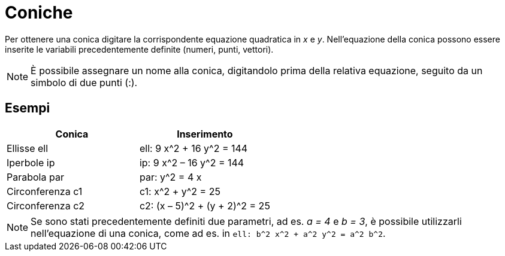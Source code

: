 = Coniche

Per ottenere una conica digitare la corrispondente equazione quadratica in _x_ e _y_. Nell'equazione della conica
possono essere inserite le variabili precedentemente definite (numeri, punti, vettori).

[NOTE]
====

È possibile assegnare un nome alla conica, digitandolo prima della relativa equazione, seguito da un simbolo di due
punti (:).

====

== [#Esempi]#Esempi#

[cols=",",options="header",]
|===
|Conica |Inserimento
|Ellisse ell |ell: 9 x^2 + 16 y^2 = 144
|Iperbole ip |ip: 9 x^2 – 16 y^2 = 144
|Parabola par |par: y^2 = 4 x
|Circonferenza c1 |c1: x^2 + y^2 = 25
|Circonferenza c2 |c2: (x – 5)^2 + (y + 2)^2 = 25
|===

[NOTE]
====

Se sono stati precedentemente definiti due parametri, ad es. _a = 4_ e _b = 3_, è possibile utilizzarli nell'equazione
di una conica, come ad es. in `ell: b^2 x^2 + a^2 y^2 = a^2 b^2`.

====
